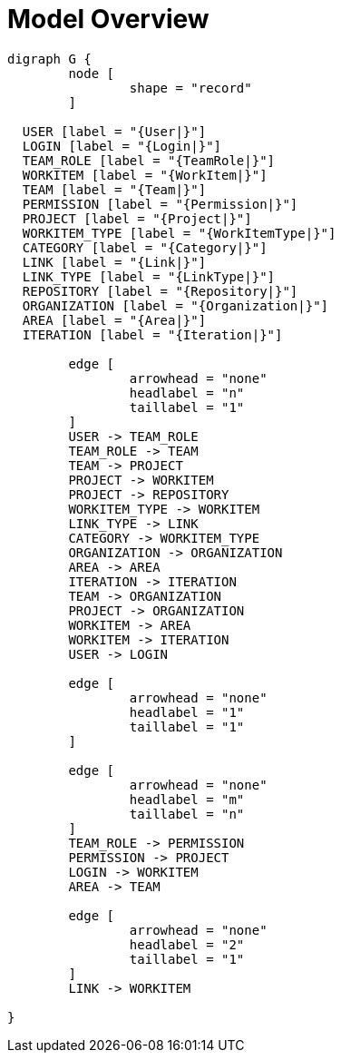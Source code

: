 = Model Overview

[graphviz, model_overview, svg]
----
digraph G {
	node [
		shape = "record"
	]

  USER [label = "{User|}"]
  LOGIN [label = "{Login|}"]
  TEAM_ROLE [label = "{TeamRole|}"]
  WORKITEM [label = "{WorkItem|}"]
  TEAM [label = "{Team|}"]
  PERMISSION [label = "{Permission|}"]
  PROJECT [label = "{Project|}"]
  WORKITEM_TYPE [label = "{WorkItemType|}"]
  CATEGORY [label = "{Category|}"]
  LINK [label = "{Link|}"]
  LINK_TYPE [label = "{LinkType|}"]
  REPOSITORY [label = "{Repository|}"]
  ORGANIZATION [label = "{Organization|}"]
  AREA [label = "{Area|}"]
  ITERATION [label = "{Iteration|}"]

	edge [
		arrowhead = "none"
		headlabel = "n"
		taillabel = "1"
	]
	USER -> TEAM_ROLE
	TEAM_ROLE -> TEAM
	TEAM -> PROJECT
	PROJECT -> WORKITEM
	PROJECT -> REPOSITORY
	WORKITEM_TYPE -> WORKITEM
	LINK_TYPE -> LINK
	CATEGORY -> WORKITEM_TYPE
	ORGANIZATION -> ORGANIZATION
	AREA -> AREA
	ITERATION -> ITERATION
	TEAM -> ORGANIZATION
	PROJECT -> ORGANIZATION
	WORKITEM -> AREA
	WORKITEM -> ITERATION
	USER -> LOGIN

	edge [
		arrowhead = "none"
		headlabel = "1"
		taillabel = "1"
	]

	edge [
		arrowhead = "none"
		headlabel = "m"
		taillabel = "n"
	]
	TEAM_ROLE -> PERMISSION
	PERMISSION -> PROJECT
	LOGIN -> WORKITEM
	AREA -> TEAM

	edge [
		arrowhead = "none"
		headlabel = "2"
		taillabel = "1"
	]
	LINK -> WORKITEM

}
----


